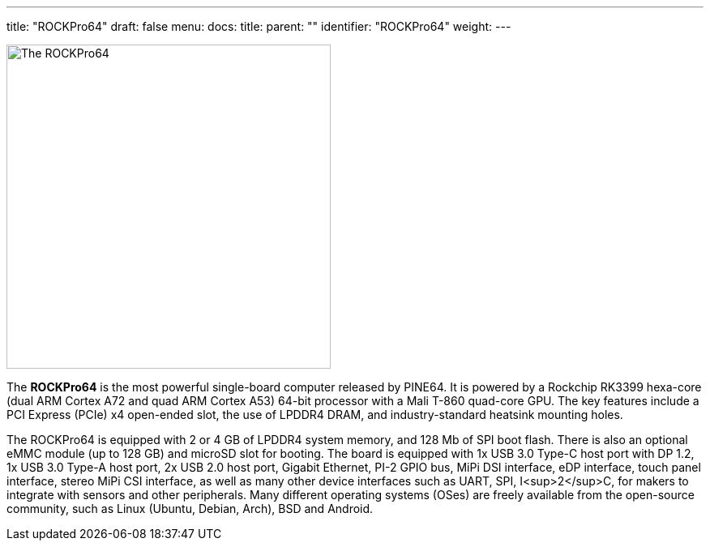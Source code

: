 ---
title: "ROCKPro64"
draft: false
menu:
  docs:
    title:
    parent: ""
    identifier: "ROCKPro64"
    weight: 
---

image:/documentation/images/rockpro64.svg[The ROCKPro64,title="The ROCKPro64",width=400]

The *ROCKPro64* is the most powerful single-board computer released by PINE64. It is powered by a Rockchip RK3399 hexa-core (dual ARM Cortex A72 and quad ARM Cortex A53) 64-bit processor with a Mali T-860 quad-core GPU. The key features include a PCI Express (PCIe) x4 open-ended slot, the use of LPDDR4 DRAM, and industry-standard heatsink mounting holes.

The ROCKPro64 is equipped with 2 or 4&nbsp;GB of LPDDR4 system memory, and 128&nbsp;Mb of SPI boot flash. There is also an optional eMMC module (up to 128&nbsp;GB) and microSD slot for booting. The board is equipped with 1x USB 3.0 Type-C host port with DP 1.2, 1x USB 3.0 Type-A host port, 2x USB 2.0 host port, Gigabit Ethernet, PI-2 GPIO bus, MiPi DSI interface, eDP interface, touch panel interface, stereo MiPi CSI interface, as well as many other device interfaces such as UART, SPI, I<sup>2</sup>C, for makers to integrate with sensors and other peripherals. Many different operating systems (OSes) are freely available from the open-source community, such as Linux (Ubuntu, Debian, Arch), BSD and Android.